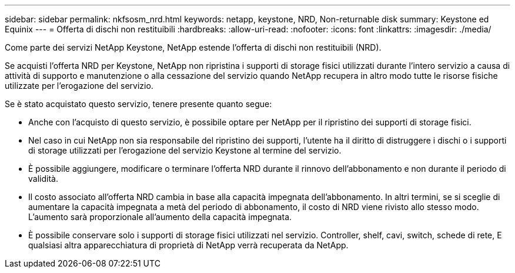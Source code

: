 ---
sidebar: sidebar 
permalink: nkfsosm_nrd.html 
keywords: netapp, keystone, NRD, Non-returnable disk 
summary: Keystone ed Equinix 
---
= Offerta di dischi non restituibili
:hardbreaks:
:allow-uri-read: 
:nofooter: 
:icons: font
:linkattrs: 
:imagesdir: ./media/


[role="lead"]
Come parte dei servizi NetApp Keystone, NetApp estende l'offerta di dischi non restituibili (NRD).

Se acquisti l'offerta NRD per Keystone, NetApp non ripristina i supporti di storage fisici utilizzati durante l'intero servizio a causa di attività di supporto e manutenzione o alla cessazione del servizio quando NetApp recupera in altro modo tutte le risorse fisiche utilizzate per l'erogazione del servizio.

Se è stato acquistato questo servizio, tenere presente quanto segue:

* Anche con l'acquisto di questo servizio, è possibile optare per NetApp per il ripristino dei supporti di storage fisici.
* Nel caso in cui NetApp non sia responsabile del ripristino dei supporti, l'utente ha il diritto di distruggere i dischi o i supporti di storage utilizzati per l'erogazione del servizio Keystone al termine del servizio.
* È possibile aggiungere, modificare o terminare l'offerta NRD durante il rinnovo dell'abbonamento e non durante il periodo di validità.
* Il costo associato all'offerta NRD cambia in base alla capacità impegnata dell'abbonamento. In altri termini, se si sceglie di aumentare la capacità impegnata a metà del periodo di abbonamento, il costo di NRD viene rivisto allo stesso modo. L'aumento sarà proporzionale all'aumento della capacità impegnata.
* È possibile conservare solo i supporti di storage fisici utilizzati nel servizio. Controller, shelf, cavi, switch, schede di rete, E qualsiasi altra apparecchiatura di proprietà di NetApp verrà recuperata da NetApp.

